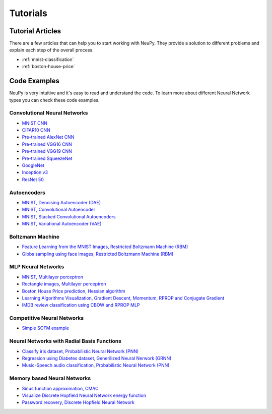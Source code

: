 .. _tutorials:

Tutorials
=========

Tutorial Articles
-----------------

There are a few articles that can help you to start working with NeuPy. They provide a solution to different problems and explain each step of the overall process.

* :ref:`mnist-classification`
* :ref:`boston-house-price`

Code Examples
-------------

NeuPy is very intuitive and it's easy to read and understand the code. To learn more about different Neural Network types you can check these code examples.

Convolutional Neural Networks
~~~~~~~~~~~~~~~~~~~~~~~~~~~~~~

* `MNIST CNN <https://github.com/itdxer/neupy/tree/master/examples/cnn/mnist_cnn.py>`_
* `CIFAR10 CNN <https://github.com/itdxer/neupy/tree/master/examples/cnn/cifar10_cnn.py>`_
* `Pre-trained AlexNet CNN <https://github.com/itdxer/neupy/tree/master/examples/cnn/alexnet.py>`_
* `Pre-trained VGG16 CNN <https://github.com/itdxer/neupy/tree/master/examples/cnn/vgg16.py>`_
* `Pre-trained VGG19 CNN <https://github.com/itdxer/neupy/tree/master/examples/cnn/vgg19.py>`_
* `Pre-trained SqueezeNet <https://github.com/itdxer/neupy/tree/master/examples/cnn/squeezenet.py>`_
* `GoogleNet <https://github.com/itdxer/neupy/tree/master/examples/cnn/googlenet.py>`_
* `Inception v3 <https://github.com/itdxer/neupy/tree/master/examples/cnn/inception_v3.py>`_
* `ResNet 50 <https://github.com/itdxer/neupy/tree/master/examples/cnn/resnet50.py>`_

Autoencoders
~~~~~~~~~~~~

* `MNIST, Denoising Autoencoder (DAE) <https://github.com/itdxer/neupy/tree/master/examples/autoencoder/denoising_autoencoder.py>`_
* `MNIST, Convolutional Autoencoder <https://github.com/itdxer/neupy/tree/master/examples/autoencoder/conv_autoencoder.py>`_
* `MNIST, Stacked Convolutional Autoencoders <https://github.com/itdxer/neupy/tree/master/examples/autoencoder/stacked_conv_autoencoders.py>`_
* `MNIST, Variational Autoencoder (VAE) <https://github.com/itdxer/neupy/tree/master/examples/autoencoder/variational_autoencoder.py>`_

Boltzmann Machine
~~~~~~~~~~~~~~~~~

* `Feature Learning from the MNIST Images, Restricted Boltzmann Machine (RBM) <https://github.com/itdxer/neupy/tree/master/examples/boltzmann_machine/rbm_mnist.py>`_
* `Gibbs sampling using face images, Restricted Boltzmann Machine (RBM) <https://github.com/itdxer/neupy/tree/master/examples/boltzmann_machine/rbm_faces_sampling.py>`_

MLP Neural Networks
~~~~~~~~~~~~~~~~~~~

* `MNIST, Multilayer perceptron <https://github.com/itdxer/neupy/tree/master/examples/mlp/mnist_mlp.py>`_
* `Rectangle images, Multilayer perceptron <https://github.com/itdxer/neupy/tree/master/examples/mlp/rectangles_mlp.py>`_
* `Boston House Price prediction, Hessian algorithm <https://github.com/itdxer/neupy/tree/master/examples/mlp/boston_price_prediction.py>`_
* `Learning Algorithms Visualization, Gradient Descent, Momentum, RPROP and Conjugate Gradient <https://github.com/itdxer/neupy/tree/master/examples/mlp/gd_algorithms_visualization.py>`_
* `IMDB review classification using CBOW and RPROP MLP <https://github.com/itdxer/neupy/tree/master/examples/mlp/imdb_review_classification>`_

Competitive Neural Networks
~~~~~~~~~~~~~~~~~~~~~~~~~~~

* `Simple SOFM example <https://github.com/itdxer/neupy/tree/master/examples/competitive/sofm_basic.py>`_

Neural Networks with Radial Basis Functions
~~~~~~~~~~~~~~~~~~~~~~~~~~~~~~~~~~~~~~~~~~~

* `Classify iris dataset, Probabilistic Neural Network (PNN) <https://github.com/itdxer/neupy/tree/master/examples/rbfn/pnn_iris.py>`_
* `Regression using Diabetes dataset, Generilized Neural Nerwork (GRNN) <https://github.com/itdxer/neupy/tree/master/examples/rbfn/grnn_params_selection.py>`_
* `Music-Speech audio classification, Probabilistic Neural Network (PNN) <https://github.com/itdxer/neupy/tree/master/examples/rbfn/music_speech>`_

Memory based Neural Networks
~~~~~~~~~~~~~~~~~~~~~~~~~~~~

* `Sinus function approximation, CMAC <https://github.com/itdxer/neupy/tree/master/examples/memory/cmac_basic.py>`_
* `Visualize Discrete Hopfield Neural Network energy function <https://github.com/itdxer/neupy/tree/master/examples/memory/dhn_energy_func.py>`_
* `Password recovery, Discrete Hopfield Neural Network <https://github.com/itdxer/neupy/tree/master/examples/memory/password_recovery.py>`_
